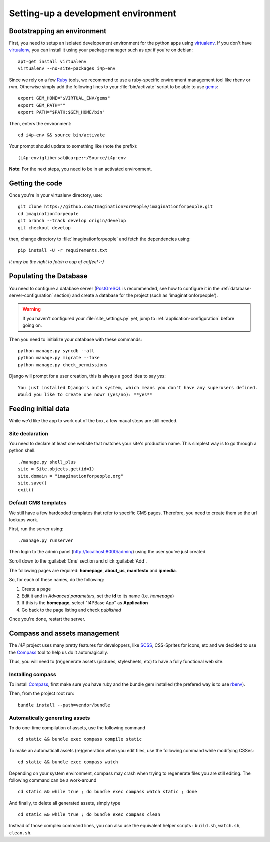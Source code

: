 ====================================
Setting-up a development environment
====================================

Bootstrapping an environment
============================

First, you need to setup an isolated developement environment for the
python apps using virtualenv_. If you don't have virtualenv_, you can
install it using your package manager such as *apt* if you're on
debian::

  apt-get install virtualenv
  virtualenv --no-site-packages i4p-env

Since we rely on a few Ruby_ tools, we recommend to use a ruby-specific
environment management tool like rbenv or rvm. Otherwise simply add the
following lines to your :file:`bin/activate` script to be able to use gems_::

  export GEM_HOME="$VIRTUAL_ENV/gems"
  export GEM_PATH=""
  export PATH="$PATH:$GEM_HOME/bin"

Then, enters the environment::

  cd i4p-env && source bin/activate

Your prompt should update to something like (note the prefix)::

  (i4p-env)glibersat@carpe:~/Source/i4p-env

**Note**: For the next steps, you need to be in an activated environment.


Getting the code
================

Once you're in your virtualenv directory, use::

  git clone https://github.com/ImaginationForPeople/imaginationforpeople.git
  cd imaginationforpeople
  git branch --track develop origin/develop
  git checkout develop

then, change directory to :file:`imaginationforpeople` and fetch the
dependencies using::

  pip install -U -r requirements.txt

*It may be the right to fetch a cup of coffee! :-)*


Populating the Database
=======================

You need to configure a database server (PostGreSQL_ is recommended,
see how to configure it in the :ref:`database-server-configuration`
section) and create a database for the project (such as
'imaginationforpeople').

.. warning::

   If you haven't configured your :file:`site_settings.py` yet, jump
   to :ref:`application-configuration` before going on.

Then you need to initialize your database with these commands::

    python manage.py syncdb --all
    python manage.py migrate --fake
    python manage.py check_permissions

Django will prompt for a user creation, this is always a good idea to say *yes*::

     You just installed Django's auth system, which means you don't have any superusers defined.
     Would you like to create one now? (yes/no): **yes**


Feeding initial data
====================

While we'd like the app to work out of the box, a few maual steps are still needed.

Site declaration
----------------

You need to declare at least one website that matches your site's
production name. This simplest way is to go through a python shell::

  ./manage.py shell_plus
  site = Site.objects.get(id=1)
  site.domain = "imaginationforpeople.org"
  site.save()
  exit()


Default CMS templates
---------------------

We still have a few hardcoded templates that refer to specific CMS
pages. Therefore, you need to create them so the url lookups work.

First, run the server using::

  ./manage.py runserver

Then login to the admin panel (http://localhost:8000/admin/) using the
user you've just created.

Scroll down to the :guilabel:`Cms` section and click :guilabel:`Add`.

The following pages are required: **homepage**, **about_us**, **manifesto** and
**ipmedia**.

So, for each of these names, do the following:

#. Create a page
#. Edit it and in *Advanced parameters*, set the **id** to its name (i.e. *homepage*)
#. If this is the **homepage**, select "I4PBase App" as **Application**
#. Go back to the page listing and check *published*

Once you're done, restart the server.


.. _virtualenv: http://www.virtualenv.org/
.. _Ruby: http://www.ruby-lang.org/
.. _gems: http://rubygems.org/
.. _PostGreSQL: http://www.postgresql.org/


Compass and assets management
=============================

The `I4P` project uses many pretty features for developpers, like SCSS_, CSS-Sprites for icons, etc and we decided 
to use the Compass_ tool to help us do it automagically.

Thus, you will need to (re)generate assets (pictures, stylesheets, etc) to have a fully functional web site.


Installing compass
------------------

To install Compass_, first make sure you have ruby and the bundle gem installed (the prefered way is to use rbenv_).

Then, from the project root run::

  bundle install --path=vendor/bundle


Automatically generating assets
-------------------------------


To do one-time compilation of assets, use the following command ::

  cd static && bundle exec compass compile static

  
To make an automaticall assets (re)generation when you edit files, use the following command while modifying
CSSes::

   cd static && bundle exec compass watch

   
Depending on your system environment, compass may crash when trying to regenerate files you are still editing.
The following command can be a work-around ::

  cd static && while true ; do bundle exec compass watch static ; done


And finally, to delete all generated assets, simply type ::

  cd static && while true ; do bundle exec compass clean

  
Instead of those complex command lines, you can also use the equivalent helper scripts :
``build.sh``, ``watch.sh``, ``clean.sh``.
    
.. _Compass: http://compass-style.org/
.. _Scss: http://sass-lang.com/
.. _RbEnv: https://github.com/sstephenson/rbenv